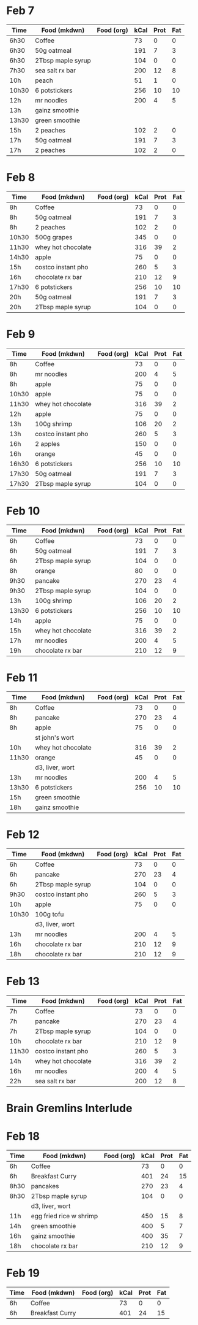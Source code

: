 * Feb 7

| Time  | Food (mkdwn)      | Food (org) | kCal | Prot | Fat |
|-------+-------------------+------------+------+------+-----|
| 6h30  | Coffee            |            |   73 |    0 |   0 |
| 6h30  | 50g oatmeal       |            |  191 |    7 |   3 |
| 6h30  | 2Tbsp maple syrup |            |  104 |    0 |   0 |
| 7h30  | sea salt rx bar   |            |  200 |   12 |   8 |
| 10h   | peach             |            |   51 |    1 |   0 |
| 10h30 | 6 potstickers     |            |  256 |   10 |  10 |
| 12h   | mr noodles        |            |  200 |    4 |   5 |
| 13h   | gainz smoothie    |            |      |      |     |
| 13h30 | green smoothie    |            |      |      |     |
| 15h   | 2 peaches         |            |  102 |    2 |   0 |
| 17h   | 50g oatmeal       |            |  191 |    7 |   3 |
| 17h   | 2 peaches         |            |  102 |    2 |   0 |



* Feb 8


| Time  | Food (mkdwn)       | Food (org) | kCal | Prot | Fat |
|-------+--------------------+------------+------+------+-----|
| 8h    | Coffee             |            |   73 |    0 |   0 |
| 8h    | 50g oatmeal        |            |  191 |    7 |   3 |
| 8h    | 2 peaches          |            |  102 |    2 |   0 |
| 10h30 | 500g grapes        |            |  345 |    0 |   0 |
| 11h30 | whey hot chocolate |            |  316 |   39 |   2 |
| 14h30 | apple              |            |   75 |    0 |   0 |
| 15h   | costco instant pho |            |  260 |    5 |   3 |
| 16h   | chocolate rx bar   |            |  210 |   12 |   9 |
| 17h30 | 6 potstickers      |            |  256 |   10 |  10 |
| 20h   | 50g oatmeal        |            |  191 |    7 |   3 |
| 20h   | 2Tbsp maple syrup  |            |  104 |    0 |   0 |

* Feb 9


| Time  | Food (mkdwn)       | Food (org) | kCal | Prot | Fat |
|-------+--------------------+------------+------+------+-----|
| 8h    | Coffee             |            |   73 |    0 |   0 |
| 8h    | mr noodles         |            |  200 |    4 |   5 |
| 8h    | apple              |            |   75 |    0 |   0 |
| 10h30 | apple              |            |   75 |    0 |   0 |
| 11h30 | whey hot chocolate |            |  316 |   39 |   2 |
| 12h   | apple              |            |   75 |    0 |   0 |
| 13h   | 100g shrimp        |            |  106 |   20 |   2 |
| 13h   | costco instant pho |            |  260 |    5 |   3 |
| 16h   | 2 apples           |            |  150 |    0 |   0 |
| 16h   | orange             |            |   45 |    0 |   0 |
| 16h30 | 6 potstickers      |            |  256 |   10 |  10 |
| 17h30 | 50g oatmeal        |            |  191 |    7 |   3 |
| 17h30 | 2Tbsp maple syrup  |            |  104 |    0 |   0 |

* Feb 10

| Time  | Food (mkdwn)       | Food (org) | kCal | Prot | Fat |
|-------+--------------------+------------+------+------+-----|
| 6h    | Coffee             |            |   73 |    0 |   0 |
| 6h    | 50g oatmeal        |            |  191 |    7 |   3 |
| 6h    | 2Tbsp maple syrup  |            |  104 |    0 |   0 |
| 8h    | orange             |            |   80 |    0 |   0 |
| 9h30  | pancake            |            |  270 |   23 |   4 |
| 9h30  | 2Tbsp maple syrup  |            |  104 |    0 |   0 |
| 13h   | 100g shrimp        |            |  106 |   20 |   2 |
| 13h30 | 6 potstickers      |            |  256 |   10 |  10 |
| 14h   | apple              |            |   75 |    0 |   0 |
| 15h   | whey hot chocolate |            |  316 |   39 |   2 |
| 17h   | mr noodles         |            |  200 |    4 |   5 |
| 19h   | chocolate rx bar   |            |  210 |   12 |   9 |


* Feb 11

| Time  | Food (mkdwn)       | Food (org) | kCal | Prot | Fat |
|-------+--------------------+------------+------+------+-----|
| 8h    | Coffee             |            |   73 |    0 |   0 |
| 8h    | pancake            |            |  270 |   23 |   4 |
| 8h    | apple              |            |   75 |    0 |   0 |
|       | st john's wort     |            |      |      |     |
| 10h   | whey hot chocolate |            |  316 |   39 |   2 |
| 11h30 | orange             |            |   45 |    0 |   0 |
|       | d3, liver, wort    |            |      |      |     |
| 13h   | mr noodles         |            |  200 |    4 |   5 |
| 13h30 | 6 potstickers      |            |  256 |   10 |  10 |
| 15h   | green smoothie     |            |      |      |     |
| 18h   | gainz smoothie     |            |      |      |     |


* Feb 12

| Time  | Food (mkdwn)       | Food (org) | kCal | Prot | Fat |
|-------+--------------------+------------+------+------+-----|
| 6h    | Coffee             |            |   73 |    0 |   0 |
| 6h    | pancake            |            |  270 |   23 |   4 |
| 6h    | 2Tbsp maple syrup  |            |  104 |    0 |   0 |
| 9h30  | costco instant pho |            |  260 |    5 |   3 |
| 10h   | apple              |            |   75 |    0 |   0 |
| 10h30 | 100g tofu          |            |      |      |     |
|       | d3, liver, wort    |            |      |      |     |
| 13h   | mr noodles         |            |  200 |    4 |   5 |
| 16h   | chocolate rx bar   |            |  210 |   12 |   9 |
| 18h   | chocolate rx bar   |            |  210 |   12 |   9 |


* Feb 13

| Time  | Food (mkdwn)       | Food (org) | kCal | Prot | Fat |
|-------+--------------------+------------+------+------+-----|
| 7h    | Coffee             |            |   73 |    0 |   0 |
| 7h    | pancake            |            |  270 |   23 |   4 |
| 7h    | 2Tbsp maple syrup  |            |  104 |    0 |   0 |
| 10h   | chocolate rx bar   |            |  210 |   12 |   9 |
| 11h30 | costco instant pho |            |  260 |    5 |   3 |
| 14h   | whey hot chocolate |            |  316 |   39 |   2 |
| 16h   | mr noodles         |            |  200 |    4 |   5 |
| 22h   | sea salt rx bar    |            |  200 |   12 |   8 |


* Brain Gremlins Interlude

* Feb 18

| Time | Food (mkdwn)            | Food (org) | kCal | Prot | Fat |
|------+-------------------------+------------+------+------+-----|
| 6h   | Coffee                  |            |   73 |    0 |   0 |
| 6h   | Breakfast Curry         |            |  401 |   24 |  15 |
| 8h30 | pancakes                |            |  270 |   23 |   4 |
| 8h30 | 2Tbsp maple syrup       |            |  104 |    0 |   0 |
|      | d3, liver, wort         |            |      |      |     |
| 11h  | egg fried rice w shrimp |            |  450 |   15 |   8 |
| 14h  | green smoothie          |            |  400 |    5 |   7 |
| 16h  | gainz smoothie          |            |  400 |   35 |   7 |
| 18h  | chocolate rx bar        |            |  210 |   12 |   9 |


* Feb 19

| Time | Food (mkdwn)            | Food (org) | kCal | Prot | Fat |
|------+-------------------------+------------+------+------+-----|
| 6h   | Coffee                  |            |   73 |    0 |   0 |
| 6h   | Breakfast Curry         |            |  401 |   24 |  15 |












